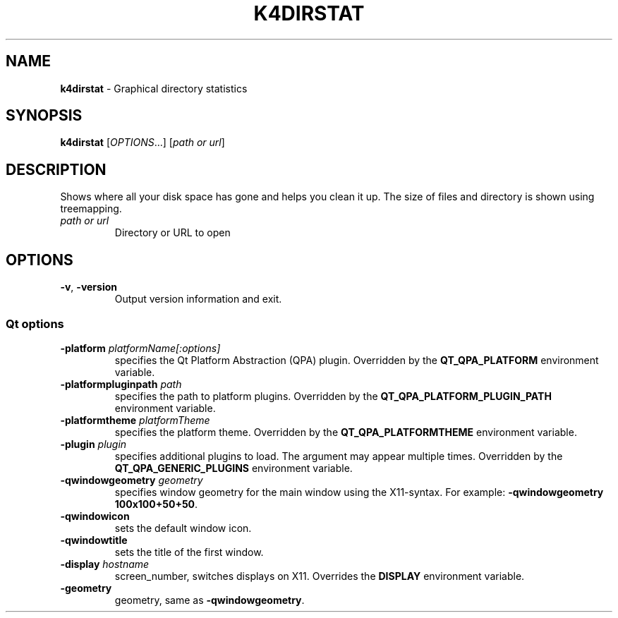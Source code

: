 .TH "K4DIRSTAT" "1" "May 2015" "" ""
.
.SH "NAME"
\fBk4dirstat\fR \- Graphical directory statistics
.
.SH "SYNOPSIS"
\fBk4dirstat\fR [\fIOPTIONS\fR\.\.\.] [\fIpath or url\fR]
.
.SH "DESCRIPTION"
Shows where all your disk space has gone and helps you clean it up\. The size of files and directory is shown using treemapping\.
.
.TP
\fIpath or url\fR
Directory or URL to open
.
.SH "OPTIONS"
.
.TP
\fB\-v\fR, \fB\-version\fR
Output version information and exit\.
.
.SS "Qt options"
.
.TP
\fB\-platform\fR \fIplatformName[:options]\fR
specifies the Qt Platform Abstraction (QPA) plugin\. Overridden by the \fBQT_QPA_PLATFORM\fR environment variable\.
.
.TP
\fB\-platformpluginpath\fR \fIpath\fR
specifies the path to platform plugins\. Overridden by the \fBQT_QPA_PLATFORM_PLUGIN_PATH\fR environment variable\.
.
.TP
\fB\-platformtheme\fR \fIplatformTheme\fR
specifies the platform theme\. Overridden by the \fBQT_QPA_PLATFORMTHEME\fR environment variable\.
.
.TP
\fB\-plugin\fR \fIplugin\fR
specifies additional plugins to load\. The argument may appear multiple times\. Overridden by the \fBQT_QPA_GENERIC_PLUGINS\fR environment variable\.
.
.TP
\fB\-qwindowgeometry\fR \fIgeometry\fR
specifies window geometry for the main window using the X11\-syntax\. For example: \fB\-qwindowgeometry 100x100+50+50\fR\.
.
.TP
\fB\-qwindowicon\fR
sets the default window icon\.
.
.TP
\fB\-qwindowtitle\fR
sets the title of the first window\.
.
.TP
\fB\-display\fR \fIhostname\fR
screen_number, switches displays on X11\. Overrides the \fBDISPLAY\fR environment variable\.
.
.TP
\fB\-geometry\fR
geometry, same as \fB\-qwindowgeometry\fR\.

